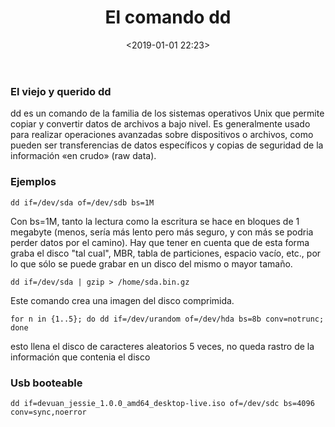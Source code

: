 #+title: El comando dd
#+date: <2019-01-01 22:23>
#+description: 
#+filetags: linux 

***  El viejo y querido dd
   
dd es un comando de la familia de los sistemas operativos Unix que
permite copiar y convertir datos de archivos​ a bajo nivel. Es
generalmente usado para realizar operaciones avanzadas sobre
dispositivos o archivos, como pueden ser transferencias de datos
específicos y copias de seguridad de la información «en crudo» (raw
data).

*** Ejemplos
    
#+BEGIN_SRC
    dd if=/dev/sda of=/dev/sdb bs=1M 
#+END_SRC

Con bs=1M, tanto la lectura como la escritura se hace en bloques de 1
megabyte (menos, sería más lento pero más seguro, y con más se podria
perder datos por el camino). Hay que tener en cuenta que de esta forma
graba el disco "tal cual", MBR, tabla de particiones, espacio vacío,
etc., por lo que sólo se puede grabar en un disco del mismo o mayor
tamaño.

#+BEGIN_SRC
    dd if=/dev/sda | gzip > /home/sda.bin.gz    
#+END_SRC

Este comando crea una imagen del disco comprimida.

#+BEGIN_SRC
    for n in {1..5}; do dd if=/dev/urandom of=/dev/hda bs=8b conv=notrunc; done
#+END_SRC

esto llena el disco de caracteres aleatorios 5 veces, no queda rastro de
la información que contenia el disco

*** Usb booteable
    
#+BEGIN_SRC
    dd if=devuan_jessie_1.0.0_amd64_desktop-live.iso of=/dev/sdc bs=4096 conv=sync,noerror
#+END_SRC
